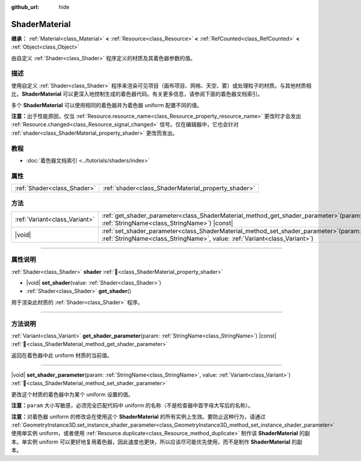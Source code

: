 :github_url: hide

.. DO NOT EDIT THIS FILE!!!
.. Generated automatically from Godot engine sources.
.. Generator: https://github.com/godotengine/godot/tree/4.3/doc/tools/make_rst.py.
.. XML source: https://github.com/godotengine/godot/tree/4.3/doc/classes/ShaderMaterial.xml.

.. _class_ShaderMaterial:

ShaderMaterial
==============

**继承：** :ref:`Material<class_Material>` **<** :ref:`Resource<class_Resource>` **<** :ref:`RefCounted<class_RefCounted>` **<** :ref:`Object<class_Object>`

由自定义 :ref:`Shader<class_Shader>` 程序定义的材质及其着色器参数的值。

.. rst-class:: classref-introduction-group

描述
----

使用自定义 :ref:`Shader<class_Shader>` 程序来渲染可见项目（画布项目、网格、天空、雾）或处理粒子的材质。与其他材质相比，\ **ShaderMaterial** 可以更深入地控制生成的着色器代码。有关更多信息，请参阅下面的着色器文档索引。

多个 **ShaderMaterial** 可以使用相同的着色器并为着色器 uniform 配置不同的值。

\ **注意：**\ 出于性能原因，仅当 :ref:`Resource.resource_name<class_Resource_property_resource_name>` 更改时才会发出 :ref:`Resource.changed<class_Resource_signal_changed>` 信号。仅在编辑器中，它也会针对 :ref:`shader<class_ShaderMaterial_property_shader>` 更改而发出。

.. rst-class:: classref-introduction-group

教程
----

- :doc:`着色器文档索引 <../tutorials/shaders/index>`

.. rst-class:: classref-reftable-group

属性
----

.. table::
   :widths: auto

   +-----------------------------+-----------------------------------------------------+
   | :ref:`Shader<class_Shader>` | :ref:`shader<class_ShaderMaterial_property_shader>` |
   +-----------------------------+-----------------------------------------------------+

.. rst-class:: classref-reftable-group

方法
----

.. table::
   :widths: auto

   +-------------------------------+-------------------------------------------------------------------------------------------------------------------------------------------------------------------------+
   | :ref:`Variant<class_Variant>` | :ref:`get_shader_parameter<class_ShaderMaterial_method_get_shader_parameter>`\ (\ param\: :ref:`StringName<class_StringName>`\ ) |const|                                |
   +-------------------------------+-------------------------------------------------------------------------------------------------------------------------------------------------------------------------+
   | |void|                        | :ref:`set_shader_parameter<class_ShaderMaterial_method_set_shader_parameter>`\ (\ param\: :ref:`StringName<class_StringName>`, value\: :ref:`Variant<class_Variant>`\ ) |
   +-------------------------------+-------------------------------------------------------------------------------------------------------------------------------------------------------------------------+

.. rst-class:: classref-section-separator

----

.. rst-class:: classref-descriptions-group

属性说明
--------

.. _class_ShaderMaterial_property_shader:

.. rst-class:: classref-property

:ref:`Shader<class_Shader>` **shader** :ref:`🔗<class_ShaderMaterial_property_shader>`

.. rst-class:: classref-property-setget

- |void| **set_shader**\ (\ value\: :ref:`Shader<class_Shader>`\ )
- :ref:`Shader<class_Shader>` **get_shader**\ (\ )

用于渲染此材质的 :ref:`Shader<class_Shader>` 程序。

.. rst-class:: classref-section-separator

----

.. rst-class:: classref-descriptions-group

方法说明
--------

.. _class_ShaderMaterial_method_get_shader_parameter:

.. rst-class:: classref-method

:ref:`Variant<class_Variant>` **get_shader_parameter**\ (\ param\: :ref:`StringName<class_StringName>`\ ) |const| :ref:`🔗<class_ShaderMaterial_method_get_shader_parameter>`

返回在着色器中此 uniform 材质的当前值。

.. rst-class:: classref-item-separator

----

.. _class_ShaderMaterial_method_set_shader_parameter:

.. rst-class:: classref-method

|void| **set_shader_parameter**\ (\ param\: :ref:`StringName<class_StringName>`, value\: :ref:`Variant<class_Variant>`\ ) :ref:`🔗<class_ShaderMaterial_method_set_shader_parameter>`

更改这个材质的着色器中为某个 uniform 设置的值。

\ **注意：**\ ``param`` 大小写敏感，必须完全匹配代码中 uniform 的名称（不是检查器中首字母大写后的名称）。

\ **注意：**\ 对着色器 uniform 的修改会在使用这个 **ShaderMaterial** 的所有实例上生效。要防止这种行为，请通过 :ref:`GeometryInstance3D.set_instance_shader_parameter<class_GeometryInstance3D_method_set_instance_shader_parameter>` 使用单实例 uniform，或者使用 :ref:`Resource.duplicate<class_Resource_method_duplicate>` 制作该 **ShaderMaterial** 的副本。单实例 uniform 可以更好地复用着色器，因此速度也更快，所以应该尽可能优先使用，而不是制作 **ShaderMaterial** 的副本。

.. |virtual| replace:: :abbr:`virtual (本方法通常需要用户覆盖才能生效。)`
.. |const| replace:: :abbr:`const (本方法无副作用，不会修改该实例的任何成员变量。)`
.. |vararg| replace:: :abbr:`vararg (本方法除了能接受在此处描述的参数外，还能够继续接受任意数量的参数。)`
.. |constructor| replace:: :abbr:`constructor (本方法用于构造某个类型。)`
.. |static| replace:: :abbr:`static (调用本方法无需实例，可直接使用类名进行调用。)`
.. |operator| replace:: :abbr:`operator (本方法描述的是使用本类型作为左操作数的有效运算符。)`
.. |bitfield| replace:: :abbr:`BitField (这个值是由下列位标志构成位掩码的整数。)`
.. |void| replace:: :abbr:`void (无返回值。)`
